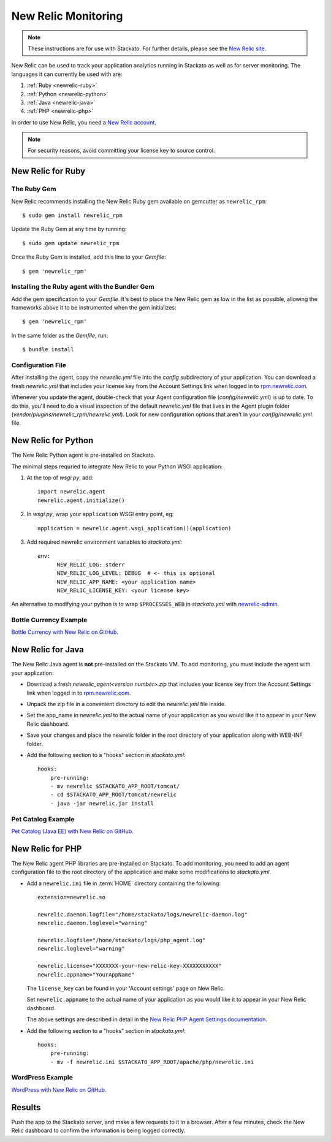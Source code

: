 .. _newrelic:

.. index:: New Relic

New Relic Monitoring
====================

.. note:: 
    These instructions are for use with Stackato. For further details, please see the
    `New Relic site <http://newrelic.com/docs/python/new-relic-for-python>`_.

New Relic can be used to track your application analytics running in Stackato as 
well as for server monitoring. The languages it can currently be used with are:

#. :ref:`Ruby <newrelic-ruby>`
#. :ref:`Python <newrelic-python>`
#. :ref:`Java <newrelic-java>`
#. :ref:`PHP <newrelic-php>`

In order to use New Relic, you need a `New Relic account <http://newrelic.com>`_.

.. note::
	For security reasons, avoid committing your license key to source control.


.. _newrelic-ruby:

New Relic for Ruby
------------------

The Ruby Gem
^^^^^^^^^^^^

New Relic recommends installing the New Relic Ruby gem available on gemcutter 
as ``newrelic_rpm``::

	$ sudo gem install newrelic_rpm

Update the Ruby Gem at any time by running::

	$ sudo gem update newrelic_rpm

Once the Ruby Gem is installed, add this line to your *Gemfile*::

	$ gem 'newrelic_rpm'

Installing the Ruby agent with the Bundler Gem
^^^^^^^^^^^^^^^^^^^^^^^^^^^^^^^^^^^^^^^^^^^^^^

Add the gem specification to your *Gemfile*. It's best to place the New Relic gem 
as low in the list as possible, allowing the frameworks above it to be instrumented 
when the gem initializes::

	$ gem 'newrelic_rpm'

In the same folder as the *Gemfile*, run::

	$ bundle install

Configuration File
^^^^^^^^^^^^^^^^^^

After installing the agent, copy the `newrelic.yml` file into the `config` 
subdirectory of your application. You can download a fresh `newrelic.yml` 
that includes your license key from the Account Settings link when logged in 
to `rpm.newrelic.com <http://rpm.newrelic.com>`_.
	
Whenever you update the agent, double-check that your Agent configuration file 
(*config/newrelic.yml*) is up to date. To do this, you'll need to do a visual 
inspection of the default *newrelic.yml* file that lives in the Agent plugin 
folder (*vendor/plugins/newrelic_rpm/newrelic.yml*). Look for new configuration 
options that aren't in your *config/newrelic.yml* file.

.. _newrelic-python:

New Relic for Python
--------------------

The New Relic Python agent is pre-installed on Stackato.

The minimal steps requried to integrate New Relic to your Python WSGI application:

#. At the top of *wsgi.py*, add::

	import newrelic.agent
	newrelic.agent.initialize()

#. In *wsgi.py*, wrap your ``application`` WSGI entry point, eg::

        application = newrelic.agent.wsgi_application()(application)

#. Add required newrelic environment variables to *stackato.yml*::

        env:
              NEW_RELIC_LOG: stderr
              NEW_RELIC_LOG_LEVEL: DEBUG  # <- this is optional
              NEW_RELIC_APP_NAME: <your application name>
              NEW_RELIC_LICENSE_KEY: <your license key>

An alternative to modifying your python is to wrap ``$PROCESSES_WEB`` in *stackato.yml* 
with `newrelic-admin <https://newrelic.com/docs/python/python-agent-admin-script>`_.

Bottle Currency Example
^^^^^^^^^^^^^^^^^^^^^^^

`Bottle Currency with New Relic on GitHub <https://github.com/Stackato-Apps/bottle-currency/tree/newrelic>`_.

.. _newrelic-java:

New Relic for Java
------------------

The New Relic Java agent is **not** pre-installed on the Stackato VM. To add monitoring, you must include the agent with your application.

* Download a fresh `newrelic_agent<version number>.zip` that includes your license key from the Account Settings link when logged in to `rpm.newrelic.com <http://rpm.newrelic.com>`_.

* Unpack the zip file in a convenient directory to edit the `newrelic.yml` file inside.

* Set the app_name in `newrelic.yml` to the actual name of your application as you would like it to appear in your New Relic dashboard. 

* Save your changes and place the newrelic folder in the root directory of your application along with WEB-INF folder.

* Add the following section to a "hooks" section in *stackato.yml*::

    hooks:
        pre-running:
        - mv newrelic $STACKATO_APP_ROOT/tomcat/
        - cd $STACKATO_APP_ROOT/tomcat/newrelic
        - java -jar newrelic.jar install

Pet Catalog Example
^^^^^^^^^^^^^^^^^^^

`Pet Catalog (Java EE) with New Relic on GitHub <https://github.com/Stackato-Apps/pet-catalog/tree/newrelic>`_.

.. _newrelic-php:

New Relic for PHP
-----------------

The New Relic agent PHP libraries are pre-installed on Stackato. To add
monitoring, you need to add an agent configuration file to the root
directory of the application and make some modifications to *stackato.yml*.

* Add a ``newrelic.ini`` file in :term:`HOME` directory containing the following::

    extension=newrelic.so

    newrelic.daemon.logfile="/home/stackato/logs/newrelic-daemon.log"
    newrelic.daemon.loglevel="warning"

    newrelic.logfile="/home/stackato/logs/php_agent.log"
    newrelic.loglevel="warning"

    newrelic.license="XXXXXXX-your-new-relic-key-XXXXXXXXXXX"
    newrelic.appname="YourAppName"

  The ``license_key`` can be found in your 'Account settings' page on New
  Relic.
  
  Set ``newrelic.appname`` to the actual name of your application as you
  would like it to appear in your New Relic dashboard. 
  
  The above settings are described in detail in the 
  `New Relic PHP Agent Settings documentation
  <http://newrelic.com/docs/php/php-agent-phpini-settings>`_.

* Add the following section to a "hooks" section in *stackato.yml*::

    hooks:
        pre-running:
        - mv -f newrelic.ini $STACKATO_APP_ROOT/apache/php/newrelic.ini



WordPress Example
^^^^^^^^^^^^^^^^^

`WordPress with New Relic on GitHub <https://github.com/Stackato-Apps/wordpress/tree/newrelic>`_.

Results
-------

Push the app to the Stackato server, and make a few requests to it in a
browser.  After a few minutes, check the New Relic dashboard to confirm the
information is being logged correctly.
